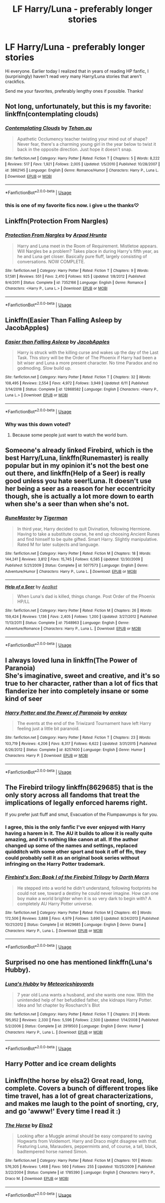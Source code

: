 #+TITLE: LF Harry/Luna - preferably longer stories

* LF Harry/Luna - preferably longer stories
:PROPERTIES:
:Score: 25
:DateUnix: 1565839563.0
:DateShort: 2019-Aug-15
:FlairText: Request
:END:
Hi everyone. Earlier today I realized that in years of reading HP fanfic, I (surprisingly) haven't read very many Harry/Luna stories that aren't crackfics.

Send me your favorites, preferably lengthy ones if possible. Thanks!


** Not long, unfortunately, but this is my favorite: linkffn(contemplating clouds)
:PROPERTIES:
:Author: GrinningJest3r
:Score: 8
:DateUnix: 1565846770.0
:DateShort: 2019-Aug-15
:END:

*** [[https://www.fanfiction.net/s/3862145/1/][*/Contemplating Clouds/*]] by [[https://www.fanfiction.net/u/1191693/Tehan-au][/Tehan.au/]]

#+begin_quote
  Apathetic Occlumency teacher twisting your mind out of shape? Never fear, there's a charming young girl in the year below to twist it back in the opposite direction. Just hope it doesn't snap.
#+end_quote

^{/Site/:} ^{fanfiction.net} ^{*|*} ^{/Category/:} ^{Harry} ^{Potter} ^{*|*} ^{/Rated/:} ^{Fiction} ^{T} ^{*|*} ^{/Chapters/:} ^{5} ^{*|*} ^{/Words/:} ^{8,222} ^{*|*} ^{/Reviews/:} ^{517} ^{*|*} ^{/Favs/:} ^{1,921} ^{*|*} ^{/Follows/:} ^{2,005} ^{*|*} ^{/Updated/:} ^{1/5/2010} ^{*|*} ^{/Published/:} ^{10/28/2007} ^{*|*} ^{/id/:} ^{3862145} ^{*|*} ^{/Language/:} ^{English} ^{*|*} ^{/Genre/:} ^{Romance/Humor} ^{*|*} ^{/Characters/:} ^{Harry} ^{P.,} ^{Luna} ^{L.} ^{*|*} ^{/Download/:} ^{[[http://www.ff2ebook.com/old/ffn-bot/index.php?id=3862145&source=ff&filetype=epub][EPUB]]} ^{or} ^{[[http://www.ff2ebook.com/old/ffn-bot/index.php?id=3862145&source=ff&filetype=mobi][MOBI]]}

--------------

*FanfictionBot*^{2.0.0-beta} | [[https://github.com/tusing/reddit-ffn-bot/wiki/Usage][Usage]]
:PROPERTIES:
:Author: FanfictionBot
:Score: 3
:DateUnix: 1565846786.0
:DateShort: 2019-Aug-15
:END:


*** this is one of my favorite fics now. i give u the thanks♡
:PROPERTIES:
:Author: aidey_80
:Score: 1
:DateUnix: 1565866336.0
:DateShort: 2019-Aug-15
:END:


** Linkffn(Protection From Nargles)
:PROPERTIES:
:Score: 5
:DateUnix: 1565848223.0
:DateShort: 2019-Aug-15
:END:

*** [[https://www.fanfiction.net/s/7352166/1/][*/Protection From Nargles/*]] by [[https://www.fanfiction.net/u/3205163/Arpad-Hrunta][/Arpad Hrunta/]]

#+begin_quote
  Harry and Luna meet in the Room of Requirement. Mistletoe appears. Will Nargles be a problem? Takes place in during Harry's fifth year, as he and Luna get closer. Basically pure fluff, largely consisting of conversations. NOW COMPLETE.
#+end_quote

^{/Site/:} ^{fanfiction.net} ^{*|*} ^{/Category/:} ^{Harry} ^{Potter} ^{*|*} ^{/Rated/:} ^{Fiction} ^{T} ^{*|*} ^{/Chapters/:} ^{9} ^{*|*} ^{/Words/:} ^{57,581} ^{*|*} ^{/Reviews/:} ^{551} ^{*|*} ^{/Favs/:} ^{2,410} ^{*|*} ^{/Follows/:} ^{925} ^{*|*} ^{/Updated/:} ^{1/8/2012} ^{*|*} ^{/Published/:} ^{9/4/2011} ^{*|*} ^{/Status/:} ^{Complete} ^{*|*} ^{/id/:} ^{7352166} ^{*|*} ^{/Language/:} ^{English} ^{*|*} ^{/Genre/:} ^{Romance} ^{*|*} ^{/Characters/:} ^{<Harry} ^{P.,} ^{Luna} ^{L.>} ^{*|*} ^{/Download/:} ^{[[http://www.ff2ebook.com/old/ffn-bot/index.php?id=7352166&source=ff&filetype=epub][EPUB]]} ^{or} ^{[[http://www.ff2ebook.com/old/ffn-bot/index.php?id=7352166&source=ff&filetype=mobi][MOBI]]}

--------------

*FanfictionBot*^{2.0.0-beta} | [[https://github.com/tusing/reddit-ffn-bot/wiki/Usage][Usage]]
:PROPERTIES:
:Author: FanfictionBot
:Score: 2
:DateUnix: 1565848244.0
:DateShort: 2019-Aug-15
:END:


** Linkffn(Easier Than Falling Asleep by JacobApples)
:PROPERTIES:
:Author: wandererchronicles
:Score: 11
:DateUnix: 1565842308.0
:DateShort: 2019-Aug-15
:END:

*** [[https://www.fanfiction.net/s/12868582/1/][*/Easier than Falling Asleep/*]] by [[https://www.fanfiction.net/u/4453643/JacobApples][/JacobApples/]]

#+begin_quote
  Harry is struck with the killing curse and wakes up the day of the Last Task. This story will be the Order of The Phoenix if Harry had been a bit wiser and Luna a more present character. No time Paradox and no godmoding. Slow build up.
#+end_quote

^{/Site/:} ^{fanfiction.net} ^{*|*} ^{/Category/:} ^{Harry} ^{Potter} ^{*|*} ^{/Rated/:} ^{Fiction} ^{T} ^{*|*} ^{/Chapters/:} ^{32} ^{*|*} ^{/Words/:} ^{108,495} ^{*|*} ^{/Reviews/:} ^{2,554} ^{*|*} ^{/Favs/:} ^{4,972} ^{*|*} ^{/Follows/:} ^{3,949} ^{*|*} ^{/Updated/:} ^{6/11} ^{*|*} ^{/Published/:} ^{3/14/2018} ^{*|*} ^{/Status/:} ^{Complete} ^{*|*} ^{/id/:} ^{12868582} ^{*|*} ^{/Language/:} ^{English} ^{*|*} ^{/Characters/:} ^{<Harry} ^{P.,} ^{Luna} ^{L.>} ^{*|*} ^{/Download/:} ^{[[http://www.ff2ebook.com/old/ffn-bot/index.php?id=12868582&source=ff&filetype=epub][EPUB]]} ^{or} ^{[[http://www.ff2ebook.com/old/ffn-bot/index.php?id=12868582&source=ff&filetype=mobi][MOBI]]}

--------------

*FanfictionBot*^{2.0.0-beta} | [[https://github.com/tusing/reddit-ffn-bot/wiki/Usage][Usage]]
:PROPERTIES:
:Author: FanfictionBot
:Score: 5
:DateUnix: 1565842316.0
:DateShort: 2019-Aug-15
:END:


*** Why was this down voted?
:PROPERTIES:
:Author: Faeriniel
:Score: 4
:DateUnix: 1565845862.0
:DateShort: 2019-Aug-15
:END:

**** Because some people just want to watch the world burn.
:PROPERTIES:
:Author: wandererchronicles
:Score: 6
:DateUnix: 1565848692.0
:DateShort: 2019-Aug-15
:END:


** Someone's already linked Firebird, which is the best Harry/Luna, linkffn(Runemaster) is really popular but in my opinion it's not the best one out there, and linkffn(Help of a Seer) is really good unless you hate seer!Luna. It doesn't use her being a seer as a reason for her eccentricity though, she is actually a lot more down to earth when she's a seer than when she's not.
:PROPERTIES:
:Author: machjacob51141
:Score: 3
:DateUnix: 1565854023.0
:DateShort: 2019-Aug-15
:END:

*** [[https://www.fanfiction.net/s/5077573/1/][*/RuneMaster/*]] by [[https://www.fanfiction.net/u/397906/Tigerman][/Tigerman/]]

#+begin_quote
  In third year, Harry decided to quit Divination, following Hermione. Having to take a substitute course, he end up choosing Ancient Runes and find himself to be quite gifted. Smart Harry. Slightly manipulative. Rated M for later subjects and language.
#+end_quote

^{/Site/:} ^{fanfiction.net} ^{*|*} ^{/Category/:} ^{Harry} ^{Potter} ^{*|*} ^{/Rated/:} ^{Fiction} ^{M} ^{*|*} ^{/Chapters/:} ^{18} ^{*|*} ^{/Words/:} ^{144,241} ^{*|*} ^{/Reviews/:} ^{3,812} ^{*|*} ^{/Favs/:} ^{15,745} ^{*|*} ^{/Follows/:} ^{6,585} ^{*|*} ^{/Updated/:} ^{12/30/2009} ^{*|*} ^{/Published/:} ^{5/21/2009} ^{*|*} ^{/Status/:} ^{Complete} ^{*|*} ^{/id/:} ^{5077573} ^{*|*} ^{/Language/:} ^{English} ^{*|*} ^{/Genre/:} ^{Adventure/Humor} ^{*|*} ^{/Characters/:} ^{Harry} ^{P.,} ^{Luna} ^{L.} ^{*|*} ^{/Download/:} ^{[[http://www.ff2ebook.com/old/ffn-bot/index.php?id=5077573&source=ff&filetype=epub][EPUB]]} ^{or} ^{[[http://www.ff2ebook.com/old/ffn-bot/index.php?id=5077573&source=ff&filetype=mobi][MOBI]]}

--------------

[[https://www.fanfiction.net/s/7548963/1/][*/Help of a Seer/*]] by [[https://www.fanfiction.net/u/1271272/Aealket][/Aealket/]]

#+begin_quote
  When Luna's dad is killed, things change. Post Order of the Phoenix HP/LL
#+end_quote

^{/Site/:} ^{fanfiction.net} ^{*|*} ^{/Category/:} ^{Harry} ^{Potter} ^{*|*} ^{/Rated/:} ^{Fiction} ^{M} ^{*|*} ^{/Chapters/:} ^{26} ^{*|*} ^{/Words/:} ^{159,424} ^{*|*} ^{/Reviews/:} ^{1,136} ^{*|*} ^{/Favs/:} ^{2,405} ^{*|*} ^{/Follows/:} ^{1,200} ^{*|*} ^{/Updated/:} ^{3/27/2012} ^{*|*} ^{/Published/:} ^{11/13/2011} ^{*|*} ^{/Status/:} ^{Complete} ^{*|*} ^{/id/:} ^{7548963} ^{*|*} ^{/Language/:} ^{English} ^{*|*} ^{/Genre/:} ^{Adventure/Romance} ^{*|*} ^{/Characters/:} ^{Harry} ^{P.,} ^{Luna} ^{L.} ^{*|*} ^{/Download/:} ^{[[http://www.ff2ebook.com/old/ffn-bot/index.php?id=7548963&source=ff&filetype=epub][EPUB]]} ^{or} ^{[[http://www.ff2ebook.com/old/ffn-bot/index.php?id=7548963&source=ff&filetype=mobi][MOBI]]}

--------------

*FanfictionBot*^{2.0.0-beta} | [[https://github.com/tusing/reddit-ffn-bot/wiki/Usage][Usage]]
:PROPERTIES:
:Author: FanfictionBot
:Score: 1
:DateUnix: 1565854046.0
:DateShort: 2019-Aug-15
:END:


** I always loved luna in linkffn(The Power of Paranoia)\\
She's imaginative, sweet and creative, and it's so true to her character, rather than a lot of fics that flanderize her into completely insane or some kind of seer
:PROPERTIES:
:Author: Saelora
:Score: 2
:DateUnix: 1565980957.0
:DateShort: 2019-Aug-16
:END:

*** [[https://www.fanfiction.net/s/8257400/1/][*/Harry Potter and the Power of Paranoia/*]] by [[https://www.fanfiction.net/u/2712218/arekay][/arekay/]]

#+begin_quote
  The events at the end of the Triwizard Tournament have left Harry feeling just a little bit paranoid.
#+end_quote

^{/Site/:} ^{fanfiction.net} ^{*|*} ^{/Category/:} ^{Harry} ^{Potter} ^{*|*} ^{/Rated/:} ^{Fiction} ^{T} ^{*|*} ^{/Chapters/:} ^{23} ^{*|*} ^{/Words/:} ^{103,719} ^{*|*} ^{/Reviews/:} ^{4,206} ^{*|*} ^{/Favs/:} ^{8,317} ^{*|*} ^{/Follows/:} ^{6,622} ^{*|*} ^{/Updated/:} ^{3/31/2015} ^{*|*} ^{/Published/:} ^{6/26/2012} ^{*|*} ^{/Status/:} ^{Complete} ^{*|*} ^{/id/:} ^{8257400} ^{*|*} ^{/Language/:} ^{English} ^{*|*} ^{/Genre/:} ^{Humor} ^{*|*} ^{/Characters/:} ^{Harry} ^{P.} ^{*|*} ^{/Download/:} ^{[[http://www.ff2ebook.com/old/ffn-bot/index.php?id=8257400&source=ff&filetype=epub][EPUB]]} ^{or} ^{[[http://www.ff2ebook.com/old/ffn-bot/index.php?id=8257400&source=ff&filetype=mobi][MOBI]]}

--------------

*FanfictionBot*^{2.0.0-beta} | [[https://github.com/tusing/reddit-ffn-bot/wiki/Usage][Usage]]
:PROPERTIES:
:Author: FanfictionBot
:Score: 1
:DateUnix: 1565980979.0
:DateShort: 2019-Aug-16
:END:


** The Firebird trilogy linkffn(8629685) that is the only story across all fandoms that treat the implications of legally enforced harems right.

If you prefer just fluff and smut, Evacuation of the Flumpawumps is for you.
:PROPERTIES:
:Author: Lenrivk
:Score: 2
:DateUnix: 1565849515.0
:DateShort: 2019-Aug-15
:END:

*** I agree, this is the only fanfic I've ever enjoyed with Harry having a harem in it. The AU it builds to allow it is really quite amazing, and it's nothing like canon at all. If the author changed up some of the names and settings, replaced quidditch with some other sport and took it off of ffn, they could probably sell it as an original book series without infringing on the Harry Potter trademark.
:PROPERTIES:
:Author: machjacob51141
:Score: 3
:DateUnix: 1565853848.0
:DateShort: 2019-Aug-15
:END:


*** [[https://www.fanfiction.net/s/8629685/1/][*/Firebird's Son: Book I of the Firebird Trilogy/*]] by [[https://www.fanfiction.net/u/1229909/Darth-Marrs][/Darth Marrs/]]

#+begin_quote
  He stepped into a world he didn't understand, following footprints he could not see, toward a destiny he could never imagine. How can one boy make a world brighter when it is so very dark to begin with? A completely AU Harry Potter universe.
#+end_quote

^{/Site/:} ^{fanfiction.net} ^{*|*} ^{/Category/:} ^{Harry} ^{Potter} ^{*|*} ^{/Rated/:} ^{Fiction} ^{M} ^{*|*} ^{/Chapters/:} ^{40} ^{*|*} ^{/Words/:} ^{172,506} ^{*|*} ^{/Reviews/:} ^{3,888} ^{*|*} ^{/Favs/:} ^{4,979} ^{*|*} ^{/Follows/:} ^{3,690} ^{*|*} ^{/Updated/:} ^{8/24/2013} ^{*|*} ^{/Published/:} ^{10/21/2012} ^{*|*} ^{/Status/:} ^{Complete} ^{*|*} ^{/id/:} ^{8629685} ^{*|*} ^{/Language/:} ^{English} ^{*|*} ^{/Genre/:} ^{Drama} ^{*|*} ^{/Characters/:} ^{Harry} ^{P.,} ^{Luna} ^{L.} ^{*|*} ^{/Download/:} ^{[[http://www.ff2ebook.com/old/ffn-bot/index.php?id=8629685&source=ff&filetype=epub][EPUB]]} ^{or} ^{[[http://www.ff2ebook.com/old/ffn-bot/index.php?id=8629685&source=ff&filetype=mobi][MOBI]]}

--------------

*FanfictionBot*^{2.0.0-beta} | [[https://github.com/tusing/reddit-ffn-bot/wiki/Usage][Usage]]
:PROPERTIES:
:Author: FanfictionBot
:Score: 1
:DateUnix: 1565849524.0
:DateShort: 2019-Aug-15
:END:


** Surprised no one has mentioned linkffn(Luna's Hubby).
:PROPERTIES:
:Author: the__pov
:Score: 2
:DateUnix: 1565859845.0
:DateShort: 2019-Aug-15
:END:

*** [[https://www.fanfiction.net/s/2919503/1/][*/Luna's Hubby/*]] by [[https://www.fanfiction.net/u/897648/Meteoricshipyards][/Meteoricshipyards/]]

#+begin_quote
  7 year old Luna wants a husband, and she wants one now. With the unintended help of her befuddled father, she kidnaps Harry Potter. Idea and 1st chapter by Roscharch's Blot
#+end_quote

^{/Site/:} ^{fanfiction.net} ^{*|*} ^{/Category/:} ^{Harry} ^{Potter} ^{*|*} ^{/Rated/:} ^{Fiction} ^{T} ^{*|*} ^{/Chapters/:} ^{21} ^{*|*} ^{/Words/:} ^{195,952} ^{*|*} ^{/Reviews/:} ^{2,330} ^{*|*} ^{/Favs/:} ^{5,596} ^{*|*} ^{/Follows/:} ^{2,500} ^{*|*} ^{/Updated/:} ^{1/14/2008} ^{*|*} ^{/Published/:} ^{5/2/2006} ^{*|*} ^{/Status/:} ^{Complete} ^{*|*} ^{/id/:} ^{2919503} ^{*|*} ^{/Language/:} ^{English} ^{*|*} ^{/Genre/:} ^{Humor} ^{*|*} ^{/Characters/:} ^{Harry} ^{P.,} ^{Luna} ^{L.} ^{*|*} ^{/Download/:} ^{[[http://www.ff2ebook.com/old/ffn-bot/index.php?id=2919503&source=ff&filetype=epub][EPUB]]} ^{or} ^{[[http://www.ff2ebook.com/old/ffn-bot/index.php?id=2919503&source=ff&filetype=mobi][MOBI]]}

--------------

*FanfictionBot*^{2.0.0-beta} | [[https://github.com/tusing/reddit-ffn-bot/wiki/Usage][Usage]]
:PROPERTIES:
:Author: FanfictionBot
:Score: 1
:DateUnix: 1565859859.0
:DateShort: 2019-Aug-15
:END:


** Harry Potter and ice cream delights
:PROPERTIES:
:Author: Commando666
:Score: 1
:DateUnix: 1565847814.0
:DateShort: 2019-Aug-15
:END:


** Linkffn(the horse by elsa2) Great read, long, complete. Covers a bunch of different tropes like time travel, has a lot of great characterizations, and makes me laugh to the point of snorting, cry, and go 'awww!' Every time I read it :)
:PROPERTIES:
:Author: amalolcat
:Score: 1
:DateUnix: 1565859909.0
:DateShort: 2019-Aug-15
:END:

*** [[https://www.fanfiction.net/s/1785390/1/][*/The Horse/*]] by [[https://www.fanfiction.net/u/358037/Elsa2][/Elsa2/]]

#+begin_quote
  Looking after a Muggle animal should be easy compared to saving Hogwarts from Voldemort. Harry and Draco might disagree with that. Featuring Luna, Marauders, peppermints and, of course, a tall, black, badtempered horse named Simon.
#+end_quote

^{/Site/:} ^{fanfiction.net} ^{*|*} ^{/Category/:} ^{Harry} ^{Potter} ^{*|*} ^{/Rated/:} ^{Fiction} ^{M} ^{*|*} ^{/Chapters/:} ^{101} ^{*|*} ^{/Words/:} ^{576,305} ^{*|*} ^{/Reviews/:} ^{1,468} ^{*|*} ^{/Favs/:} ^{560} ^{*|*} ^{/Follows/:} ^{255} ^{*|*} ^{/Updated/:} ^{10/25/2009} ^{*|*} ^{/Published/:} ^{3/22/2004} ^{*|*} ^{/Status/:} ^{Complete} ^{*|*} ^{/id/:} ^{1785390} ^{*|*} ^{/Language/:} ^{English} ^{*|*} ^{/Characters/:} ^{Harry} ^{P.,} ^{Draco} ^{M.} ^{*|*} ^{/Download/:} ^{[[http://www.ff2ebook.com/old/ffn-bot/index.php?id=1785390&source=ff&filetype=epub][EPUB]]} ^{or} ^{[[http://www.ff2ebook.com/old/ffn-bot/index.php?id=1785390&source=ff&filetype=mobi][MOBI]]}

--------------

*FanfictionBot*^{2.0.0-beta} | [[https://github.com/tusing/reddit-ffn-bot/wiki/Usage][Usage]]
:PROPERTIES:
:Author: FanfictionBot
:Score: 1
:DateUnix: 1565859919.0
:DateShort: 2019-Aug-15
:END:


*** Never seen this one because it doesn't list Luna as a character. Well, time to read it I guess.
:PROPERTIES:
:Author: Life_Equals_42
:Score: 1
:DateUnix: 1565873118.0
:DateShort: 2019-Aug-15
:END:


*** This was a good read until all the Snape wank and James bashing during the time-traveling part. I mean, it was obvious who the horse was from the beginning and I let it slide, but then suddenly Harry is the owner of the truth and he's the almighty God giving lectures and helping poor old Snape from the bullies. It really put me off from what was a good read.
:PROPERTIES:
:Author: Anmothra
:Score: 1
:DateUnix: 1565897942.0
:DateShort: 2019-Aug-16
:END:


** Linkffn(unspeakable beauty)
:PROPERTIES:
:Author: Namzeh011
:Score: 1
:DateUnix: 1565908077.0
:DateShort: 2019-Aug-16
:END:

*** [[https://www.fanfiction.net/s/7680982/1/][*/Unspeakable Beauty/*]] by [[https://www.fanfiction.net/u/1686298/QuirksnQuills][/QuirksnQuills/]]

#+begin_quote
  A/U after DH, EWE. Luna Lovegood is the Ministry's newest Unspeakable, and Harry's work as an Auror brings them into close quarters. What will happen when The Boy Who Lived Twice can't stop thinking about The Girl Who Lives In Her Own Universe? HP/LL
#+end_quote

^{/Site/:} ^{fanfiction.net} ^{*|*} ^{/Category/:} ^{Harry} ^{Potter} ^{*|*} ^{/Rated/:} ^{Fiction} ^{M} ^{*|*} ^{/Chapters/:} ^{14} ^{*|*} ^{/Words/:} ^{81,752} ^{*|*} ^{/Reviews/:} ^{245} ^{*|*} ^{/Favs/:} ^{566} ^{*|*} ^{/Follows/:} ^{644} ^{*|*} ^{/Updated/:} ^{9/12/2012} ^{*|*} ^{/Published/:} ^{12/27/2011} ^{*|*} ^{/id/:} ^{7680982} ^{*|*} ^{/Language/:} ^{English} ^{*|*} ^{/Genre/:} ^{Romance/Humor} ^{*|*} ^{/Characters/:} ^{Harry} ^{P.,} ^{Luna} ^{L.} ^{*|*} ^{/Download/:} ^{[[http://www.ff2ebook.com/old/ffn-bot/index.php?id=7680982&source=ff&filetype=epub][EPUB]]} ^{or} ^{[[http://www.ff2ebook.com/old/ffn-bot/index.php?id=7680982&source=ff&filetype=mobi][MOBI]]}

--------------

*FanfictionBot*^{2.0.0-beta} | [[https://github.com/tusing/reddit-ffn-bot/wiki/Usage][Usage]]
:PROPERTIES:
:Author: FanfictionBot
:Score: 1
:DateUnix: 1565908100.0
:DateShort: 2019-Aug-16
:END:


** You somehow remind Myself of me a bit ago, i was interested in actually intelligent harry fics, and if harry was with luna before the sorting would it possibly put harry in ravenclaw and give him a thirst for knowledge? I didn't know but i tried. Apparently almost none of the fics actually make harry a smart person, sadly

Then i just asked for smart harry fics and found that a lot of Haphne fics actually make harry pretty smart. Not too smart but smarter than canon and so i am rn reading 4 different Haphne fics and beta reading one other fic (not Haphne)

Oh and Haphne is Harry Potter/Daphne Greengrass
:PROPERTIES:
:Author: Erkkipotter
:Score: -1
:DateUnix: 1565891114.0
:DateShort: 2019-Aug-15
:END:

*** if you've got any good ones to recommend along those lines I wouldn't mind a list myself :) had a heck of a backlog of fics to read, but that list has shrunk dramatically over the summer :P doesn't have to be haphne or luna/harry necessarily, but I do enjoy when Harry is written a little smarter than canon but without necessarily getting into the whole eidetic memory/hyperthymesia/perfect recall type thing... there's a balance in there that people seem to miss out on, heck, even just particularly good outside-the-box thinking can go a long way, there was one fic I read that was genius with unorthodox uses of spells, like using a switching spell to swap the opponent's wand with a stick or a refilling charm to fill the other guy's lungs with fluid, banishing charms to "rocket jump" :P stuff like that
:PROPERTIES:
:Author: RSRaistlin
:Score: 1
:DateUnix: 1566066586.0
:DateShort: 2019-Aug-17
:END:

**** Yes i do have a recommendation

It is ”the methods of rationality” i am reading it right now

Harry is incredibly smart but does not have the power of an eidetic memory but is still very nice

Although i do have one fic in which harry is absolutely god like and that is called ”core threads”

TMOR (aka the methods of rationality) is over a million words if i remember correctly and has its own subreddit [[/r/TMOR][r/TMOR]]

and ”core threads” is an unrealistically op harry in the magical power sense rather than political as everything interesting happens in first year and it ends in the start of second year

Oh and harry has like 2 million souls in his body

Which are magical cores with about twice the amount of magic of an average 7th year

Oh and he can literally shift into another reality

Sorry for the spoils
:PROPERTIES:
:Author: Erkkipotter
:Score: 1
:DateUnix: 1566080840.0
:DateShort: 2019-Aug-18
:END:

